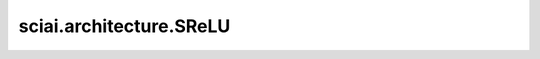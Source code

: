 sciai.architecture.SReLU
==========================

.. py:class:: sciai.architecture.SReLU()

    Sin整流线性单元激活函数。逐个元素地应用sin整流线性单元函数。

    输入：
        - **x** (Tensor) - SReLU的输入。

    输出：
        Tensor，shape与 `x` 一致的被激活的输出。